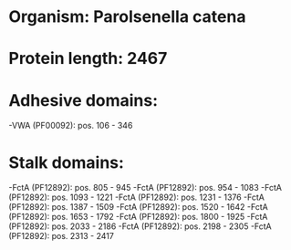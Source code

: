 * Organism: Parolsenella catena
* Protein length: 2467
* Adhesive domains:
-VWA (PF00092): pos. 106 - 346
* Stalk domains:
-FctA (PF12892): pos. 805 - 945
-FctA (PF12892): pos. 954 - 1083
-FctA (PF12892): pos. 1093 - 1221
-FctA (PF12892): pos. 1231 - 1376
-FctA (PF12892): pos. 1387 - 1509
-FctA (PF12892): pos. 1520 - 1642
-FctA (PF12892): pos. 1653 - 1792
-FctA (PF12892): pos. 1800 - 1925
-FctA (PF12892): pos. 2033 - 2186
-FctA (PF12892): pos. 2198 - 2305
-FctA (PF12892): pos. 2313 - 2417

